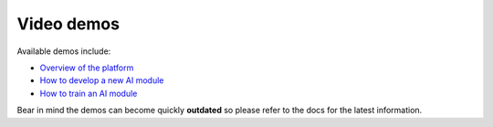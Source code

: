 Video demos
===========

Available demos include:

* `Overview of the platform  <https://www.youtube.com/watch?v=cRMIviobF_c>`__
* `How to develop a new AI module <https://www.youtube.com/watch?v=Ajgz51Sd1SU>`__
* `How to train an AI module <https://www.youtube.com/watch?v=W1bPmUhzYFY>`__

.. Please refer to the Youtube channel `playlist <https://www.youtube.com/playlist?list=PLJ9x9Zk1O-J_UZfNO2uWp2pFMmbwLvzXa>`_
.. for a comprehensive list of video demos.

.. todo: uncomment when the new playlist is ready

Bear in mind the demos can become quickly **outdated** so please refer to the docs for the latest information.
